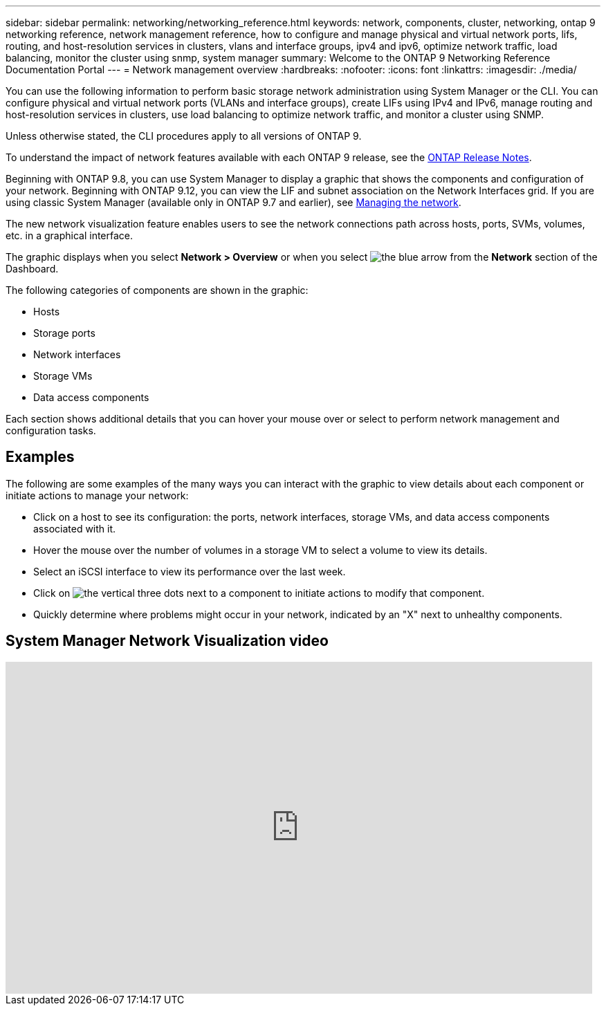---
sidebar: sidebar
permalink: networking/networking_reference.html
keywords: network, components, cluster, networking, ontap 9 networking reference, network management reference, how to configure and manage physical and virtual network ports, lifs, routing, and host-resolution services in clusters, vlans and interface groups, ipv4 and ipv6, optimize network traffic, load balancing, monitor the cluster using snmp, system manager
summary: Welcome to the ONTAP 9 Networking Reference Documentation Portal
---
= Network management overview
:hardbreaks:
:nofooter:
:icons: font
:linkattrs:
:imagesdir: ./media/

[.lead]
You can use the following information to perform basic storage network administration using System Manager or the CLI. You can configure physical and virtual network ports (VLANs and interface groups), create LIFs using IPv4 and IPv6, manage routing and host-resolution services in clusters, use load balancing to optimize network traffic, and monitor a cluster using SNMP.

Unless otherwise stated, the CLI procedures apply to all versions of ONTAP 9. 

To understand the impact of network features available with each ONTAP 9 release, see the link:../release-notes/release-notes/index.html[ONTAP Release Notes].

Beginning with ONTAP 9.8, you can use System Manager to display a graphic that shows the components and configuration of your network. Beginning with ONTAP 9.12, you can view the LIF and subnet association on the Network Interfaces grid. If you are using classic System Manager (available only in ONTAP 9.7 and earlier), see https://docs.netapp.com/us-en/ontap-sm-classic/online-help-96-97/concept_managing_network.html[Managing the network^].

The new network visualization feature enables users to see the network connections path across hosts, ports, SVMs, volumes, etc. in a graphical interface.

The graphic displays when you select *Network > Overview* or when you select image:icon_arrow.gif[the blue arrow] from the *Network* section of the Dashboard.

The following categories of components are shown in the graphic:

* Hosts
* Storage ports
* Network interfaces
* Storage VMs
* Data access components

Each section shows additional details that you can hover your mouse over or select to perform network management and configuration tasks.

== Examples
The following are some examples of the many ways you can interact with the graphic to view details about each component or initiate actions to manage your network:

* Click on a host to see its configuration:  the ports, network interfaces, storage VMs, and data access components associated with it.
* Hover the mouse over the number of volumes in a storage VM to select a volume to view its details.
* Select an iSCSI interface to view its performance over the last week.
* Click on image:icon_kabob.gif[the vertical three dots] next to a component to initiate actions to modify that component.
* Quickly determine where problems might occur in your network, indicated by an "X" next to unhealthy components.

== System Manager Network Visualization video

video::8yCC4ZcqBGw[youtube, width=848, height=480]

// 2024 Apr 11, ontapdoc 1903
// 15-FEB-2024, merge network-manage-overview-concept topic from root, SM
// restructured: March 2021
// enhanced keywords May 2021
// BURT 1448684, 10 JAN 2022
